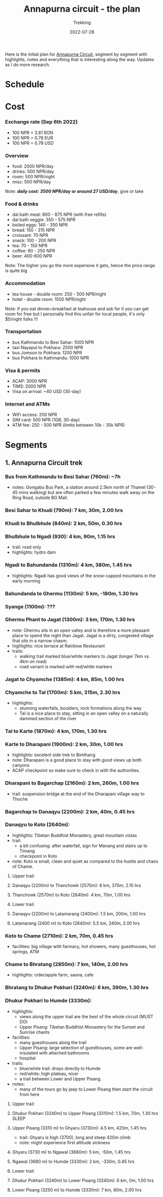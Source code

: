 #+title: Annapurna circuit - the plan
#+subtitle: Trekking
#+date: 2022-07-28
#+tags[]: annapurna circuit travel highaltitude

Here is the initial plan for [[https://en.wikipedia.org/wiki/Annapurna_Circuit][Annapurna Circuit]], segment by segment with highlights, notes and everything that is interesting along the way. Updates as I do more research.

* Schedule
#+begin_src mermaid :exports none :file annapurna.png
  gantt
     dateFormat YYY-MM-DD
     axisFormat %d-%b

     section train
     IAS-BUC-OTP :crit, 2022-09-14, 1d

     section flight
     OTP-KTM :crit, 2022-09-14, 2d

     section Kathmandu
     Milestone Hotel :hotel, 2022-09-15, 1d

     section bus-start
     Kathmandu to Besi Sahar :bus, 2022-09-16, 1d

     section AC trek
     Bhulbhule :active, day1, 2022-09-16, 1d
     Syange :active, day2, after day1, 1d
     Dharapani :active, day3, after day2, 1d
     Chame :active, day4, after day3, 1d
     Pisang :active, day5, after day4, 1d
     Manang (3540m) :active, day6, after day5, 2d
     Milestone1 - to Manang, d-90km, h-8000m, t-6d :milestone, m1, 2022-09-21, 2d
     Tilicho BC (4150m) :active, day8, after m1, 1d
     Shree Karka (4070m) :active, day9, after day8, 1d
     Thorung Phedi (4525m) :active, day10, after day9, 1d
     Muktinath (3760m) :active, day11, after day10, 1d
     Milestone2 - over Thorung La, d-74km, h-5700m, t-4d :milestone, m2, 2022-09-26, 1d
     Jomson :active, day12, after day11, 1d
     Ghasa :active, day13, after day12, 1d
     Ghorepani :active, day14, after day13, 1d
     Nayapul :active, day15, after day14, 1d

     section jeep
     Nayapul to Pokhara :bus, after day14, 1d

     section Pokhara
     Hotel at Phewa Tal :hotel, 2022-10-01, 2d

     section bus-return
     Pokhara to Kathmandu :crit, 2022-10-02, 1d

     section flight-return
     KTM-OTP :crit, 2022-10-02, 2d

     section train-return
     OTP-IAS :crit, 2022-10-03, 1d
#+end_src

#+RESULTS:
[[file:annapurna.png]]


[[file:/img/annapurna.png]]


* Cost
*** Exchange rate (Sep 6th 2022)
   - 100 NPR = 3.81 RON
   - 100 NPR = 0.78 EUR
   - 100 NPR = 0.78 USD
*** Overview
   - food: 2000 NPR/day
   - drinks: 500 NPR/day
   - room: 500 NPR/night
   - misc: 500 NPR/day
   Note: /*daily cost: 3500 NPR/day or around 27 USD/day*/, give or take
*** Food & drinks
   - dal bath meat: 600 - 875 NPR (with free refills)
   - dal bath veggie: 350 - 575 NPR
   - boiled eggs: 140 - 350 NPR
   - bread: 150 - 315 NPR
   - croissant: 70 NPR
   - snack: 100 - 200 NPR
   - tea: 70 - 150 NPR
   - coffee: 90 - 250 NPR
   - beer: 400-600 NPR
   Note: The higher you go the more expensive it gets, hence the price range is quite big
*** Accommodation
   - tea house - double room: 250 - 500 NPR/night
   - hotel - double room: 1500 NPR/night
   Note: if you eat dinner+breakfast at teahouse and ask for it you can get room for free but I personally find this unfair for local people, it's only $5/night folks !!!
*** Transportation
   - bus Kathmandu to Besi Sahar: 1000 NPR
   - taxi Nayapul to Pokhara: 2500 NPR
   - bus Jomson to Pokhara: 1200 NPR
   - bus Pokhara to Kathmandu: 1000 NPR
*** Visa & permits
   - ACAP: 3000 NPR
   - TIMS: 2000 NPR
   - Visa on arrival: ~40 USD (30-day)
*** Internet and ATMs
   - WiFi access: 200 NPR
   - SIM card: 500 NPR (1GB, 30-day)
   - ATM fee: 250 - 500 NPR (limits between 10k - 35k NPR)

* Segments
** 1. Annapurna Circuit trek
*** Bus from Kathmandu to Besi Sahar (760m): ~7h
- notes: Gongabu Bus Park, a station around 2.5km north of Thamel (30-45 mins walking) but are often parked a few minutes walk away on the Ring Road, outside BG Mall.
*** Besi Sahar to Khudi (790m): 7 km, 30m, 2.00 hrs
*** Khudi to Bhulbhule (840m): 2 km, 50m, 0.30 hrs
*** Bhulbhule to Ngadi (930): 4 km, 90m, 1.15 hrs
- trail: road only
- highlights: hydro dam
*** Ngadi to Bahundanda (1310m): 4 km, 380m, 1.45 hrs
- highlights: Ngadi has good views of the snow-capped mountains in the early morning
*** Bahundanda to Ghermu (1130m): 5 km, -180m, 1.30 hrs
*** Syange (1100m): ???
*** Ghermu Phant to Jagat (1300m): 3 km, 170m, 1.30 hrs
- note: Ghermu sits in an open valley and is therefore a more pleasant place to spend the night than Jagat. Jagat is a dirty, congested village that sits in a narrow chasm.
- highlights: nice terrace at Rainbow Restaurant
- trails:
  - walking trail marked blue/white markers to Jagat (longer 7km vs. 4km on road)
  - road variant is marked with red/white markers
*** Jagat to Chyamche (1385m): 4 km, 85m, 1.00 hrs
*** Chyamche to Tal (1700m): 5 km, 315m, 2.30 hrs
- highlights:
  - stunning waterfalls, boulders, rock formations along the way
  - Tal is a nice place to stay, sitting in an open valley on a naturally dammed section of the river
*** Tal to Karte (1870m): 4 km, 170m, 1.30 hrs
*** Karte to Dharapani (1900m): 2 km, 30m, 1.00 hrs
- highlights: excelent side trek to Bimthang
- note: Dharapani is a good place to stay with good views up both canyons
- ACAP checkpoint so make sure to check in with the authorities.
*** Dharapani to Bagarchap (2160m): 2 km, 260m, 1.00 hrs
- trail: suspension bridge at the end of the Dharapani village way to Thoche
*** Bagarchap to Danaqyu (2200m): 2 km, 40m, 0.45 hrs
*** Danaqyu to Koto (2640m):
- highlights: Tibetan Buddhist Monastery, great mountain vistas
- trail:
  - a bit confusing: after waterfall, sign for Manang and stairs up to Timang
  - checkpoint in Koto
- note: Koto is small, clean and quiet as compared to the hustle and chaos of Chame.
**** Upper trail:
**** Danaqyu (2200m) to Thanchowk (2570m): 6 km, 370m, 2.15 hrs
**** Thanchowk (2570m) to Koto (2640m): 4 km, 70m, 1.00 hrs
**** Lower trail:
**** Danaqyu (2200m) to Latamarang (2400m): 1.5 km, 200m, 1.00 hrs
**** Latamarang (2400 m) to Koto (2640m): 5.5 km, 240m, 2.00 hrs
*** Koto to Chame (2710m): 2 km, 70m, 0.45 hrs
- facilities: big village with farmacy, hot showers, many guesthouses, hot springs, ATM
*** Chame to Bhratang (2850m): 7 km, 140m, 2.00 hrs
- highlights: cider/apple farm, sauna, cafe
*** Bhratang to Dhukur Pokhari (3240m): 6 km, 390m, 1.30 hrs
*** Dhukur Pokhari to Humde (3330m):
- highlights:
  - views along the upper trail are the best of the whole circuit (MUST DO)
  - Upper Pisang: Tibetan Buddhist Monastery for the Sunset and Sunrise chants
- facilities:
  - many guesthouses along the trail
  - Upper Pisang: large selection of guesthouses, some are well-insulated with attached bathrooms
  - hospital
- trails:
  - blue/white trail: drops directly to Humde
  - red/white: high plateau, nicer
  - a trail between Lower and Upper Pisang.
- notes:
  - many of the tours go by jeep to Lower Pisang then start the circuit from here
**** Upper trail:
**** Dhukur Pokhari (3240m) to Upper Pisang (3310m): 1.5 km, 70m, 1.30 hrs :SLEEP:
**** Upper Pisang (3310 m) to Ghyaru (3730m): 4.5 km, 420m, 1.45 hrs
- trail: Ghyaru is high (3700), long and steep 420m climb
- note: might experience first altitude sickness
**** Ghyaru (3730 m) to Ngawal (3680m): 5 km, -50m, 1.45 hrs
**** Ngawal (3680 m) to Humde (3330m): 2 km, -330m, 0.45 hrs
**** Lower trail:
**** Dhukur Pokhari (3240m) to Lower Pisang (3240m): 6 km, 0m, 1.00 hrs
**** Lower Pisang (3250 m) to Humde (3330m): 7 km, 80m, 2.00 hrs
*** Humde to Bhraga (3450m): 6 km, 120m, 1.45 hrs
- facilities: hospital, old bakery, sauna @ Himalayan Lodge
*** Bhraga to Manang (3540m): 2km, 90m, 0.30hrs                       :SLEEP:
- highlights: main centre on AC, Tilicho Hotel with bakery, real coffee, Yak Burger
- facilities: medicine, doctor, high altitude sickness class, laundry, ATM
- trails: acclimatization side treks to either Tilicho lake (4920m) or to Ice lake (4000m)
-----
*** Manang to Gunsang (3950m): 4km, 500m, 2hrs
*** Gunsang to Yak Kharka (4050m): 6km, 300m, 1.30hrs
- facilities: 3 guesthouses?
-----
*** Yak Kharka to Letdar (4200m): 1 km, 150m, 0.30 hrs
- WARNING: landslide area marked with signs before Phedi
*** Letdar to Thorang Phedi (4450m): 5 km, 250m, 2.30 hrs             :SLEEP:
- facilities: high and low camp
- highlights: bakeries and real coffee, Windhorse restaurant and lodge to socialize
-----
*** Thorang Phedi to High Camp (4850m): 1 km, 400m, 1.00 hrs
- highlights: very steep up, sunrise viewpoint
- facilities: only one lodge?
- note:
  - leave at 2am and reach the pass at sunrise, breakfast at High Camp
  - single-file affair, limited space to pass people
  - marked by yellow/white metal poles and flags
*** High Camp to Thorong Pass (5416m): 5 km, 600m, 2.15 hrs
- highlights: little trail at the top that leads to stunning views
- facilities: two teahouses along the way that serve hot drinks: one after 45min, one at the top of the pass???
*** Thorong Pass to Charabu (4230m): 6 km, 2.45 hrs
  - trails: very steep descent, might be snow
  - facilities: teahouses at the bottom
*** Charabu to Muktinath (3800m): 4 km, 1.15 hrs
- facilities: hospital, hydro power all the way to Pokhara
- highlights:
  - few Hindus/Buddhist temples
  - otherwise desolate place, no stay
- notes:
  - celebratory drinks is Hotel Bob Marley
  - road starts from here
-----
*** Muktinath to Kagbeni (2800m)
- facilities: hospital
- highlights:
  - Kagbeni is charming, in a medieval Tibetan fashion
  - hidden alleyways and European like charm
  - high trail: fantastic views of the surrounding mountains
**** High trail: Muktinath to Jhong: 3 km, 1.30 hrs
**** High trail: Jhong (3540 m) to Kagbeni: 6 km, 1.45 hrs            :SLEEP:
**** Low trail: Muktinath to Jharkot: 1 km, 1 hrs
**** Low trail: Jharkot (3550 m) to Khinga: 3 km, 0.45 hrs
**** Low trail: Khinga (3355 m) to Kagbeni: 6 km, 1.45 hrs
----

*** Kagbeni to Ekle Bhatti (2740m): 2 km, 1.00 hrs
Notes:
  - hike windy valley (all the way to Kalopani) and jeep traffic
  - maybe get a jeep?
*** Ekle bhatti to Jomsom (2720m): 7 km, 2.00 hrs
Facilities:
  - ATMs to get money - fee: 400 NPR, max 10k NPR
Notes:
  - flights to Pokhara: 20 mins for $100
  - multi-legs drive to Pokhara: 6h-10h for $20
-----
*** Jomsom to Marpha (2670m): 6 km, 1.30 hrs
Facilities:
  - hospital
Highlights:
  - monastery worth visiting.
Notes:
  - 3h via NATT
*** Marpha to Tukuche (2590m): 6 km, 1.30 hrs
- facilities: hospital
*** Tukuche to Kobang (2640m): 4 km, 1.00 hrs
- facilities: hospital
*** Kobang to Larjung (2550m): 1 km, 1.00 hrs
*** Larjung to Kokhethanti (2525m): 3 km, 1.00 hrs
*** Kokhethanti to Kalopani/Lete (2535m): 3 km, 1.00 hrs
- facilities: hospital
*** Kalopani/Lete to Ghasa (2010m): 7 km, 2.30 hrs
- facilities: hospital
-----
*** Ghasa to Kopochepani (1480m): 4 km, 1.30 hrs
- trails: route to the left (red/white, NATT??) to steep inclide away from the road
*** Kopochepani to Rupsechhahara (1500m): 2 km, 0.45 hrs
*** Rupsechhahara to Dana (1400m): 3 km, 1.00 hrs
*** Dana to Tatopani (1200m): 4 km, 1.30 hrs
- highlights: hot springs - 150 NPR
*** Tatopani to Ghara (1700m): 5 km, 2.15 hrs
*** Ghara to Sikha (1935m): 6 km, 1.00 hrs
*** Sikha to Chitre (2350m): 1 km, 1.45 hrs
*** Chitre to Ghorepani (2870m): 2 km, 1.15 hrs
- facilities: hospital
-----
*** Ghorepani to Poonhill: 3km, 1.30 hrs
- highlights:
  - Poon Hill viewpoint (might be crowded)
  - alternative viewpoint, other on the other side, stone marker and shop snacks/drinks
*** Ghorepani to Chomrong: ABC side trek
*** Ghorepani to Ulleri (2010m): 2 km, 1.00 hrs
*** Ulleri to Tikhedhunga (1500m): 2 km, 1.00 hrs
*** Tikhedhunga to Birethanti (1025m): 6 km, 2.00 hrs
*** Birethanti to Nayapul (1070 m): 1 km, 0.30 hrs
*** Bus to Pokhara (820m): 2h
*** Bus to Kathmandu: 6h


** 2. Tilicho lake side trek (d:41km, h:3500m)
*** Manang to Khangsar (3740m): 5 km, 300m, 2.30h
- trail: some maps will show a path along the south side of the valley, but this path is old, unused and wrecked by landslides, stick to the northern side.
*** Khangsar to Shree Kharka (4060m): 3km, 320m, 1h
- trail: take the upper path 40 minutes to a monastery and a further 20 minutes
- highlights: two teahouses, another teahouse about 20 minutes after Shree Kharka
*** Shree Kharka to Tilicho BC (4150m): 7km, 90m, 2h                  :SLEEP:
- highlights: 2 teahouses
-----
*** Tilicho BC to Tilicho Lake (4990m): 5km, 840m, 3 hrs                :TOP:
*** Tilicho lake to Tilicho BC (4150m): 5km, -840m, 2.30 hrs
*** Tilicho BC to Shree Kharka (4060m): 7km, -90m, 2h                 :SLEEP:
- highlights: 2 teahouses + another one after 20 mins
-----
*** Shree Kharka to Yak Kharka (4050m): 10km, 510m, 4hrs
- facilities: hydro power
- note: 3 guesthouse but better than Letdar


* Trekking Permits
- Park entry permit - ACAP (Annapurna Conservation Area Permit)
  - Park entry: NRs. 3,000 per person per entry
  - https://ntb.gov.np/plan-your-trip/before-you-come/park-entry-fees
- TIMS (Trekkers’ Information Management Systems)
  - Free individual trekker (FIT): NRs. 2,000, per trekking route per person per entry.
  - https://ntb.gov.np/plan-your-trip/before-you-come/tims-card
- 4 passport size photos - can be taken at Tourism Office
- https://www.youtube.com/watch?v=6Fdbu5gNKwE&list=WL&index=6


* Others
** sim card
  - NTC has better coverage
  - Ncell works in major centres
** wifi
  - very scarce, mostly after Thorong La
  - places: Birethati, Ghandruk, Tatopani, Ghandruk, Jomsom, Muktinath
** power charge
  - most teahouses have solar power
  - some places with hydro power
  - queue to get charged, cost: sometimes 200 Rs / charge or hour
** banking
  - good exchange in Himalayan bank
  - ATMs in Manang, Chame and big towns
  - Nabil Bank ATMs


* References
- https://wikitravel.org/en/Trekking_in_Nepal
- https://ntb.gov.np/plan-your-trip/before-you-come/tims-card
- https://en.wikipedia.org/wiki/Annapurna_Circuit
- https://wikitravel.org/en/Annapurna_Circuit
- [[https://wikitravel.org/en/Nepal]]
- https://www.tripadvisor.com/ShowTopic-g424944-i12328-k10477760-Annapurna_Circuit_w_NATT_trails_waste_of_time_money-Annapurna_Region_Gandaki_Zone_Western.html
- https://wanderingeric.org/category/nepal/
- https://www.tripadvisor.com/ShowTopic-g293889-i9243-k7721703-Power_on_the_annapurna_circuit-Nepal.html
- https://www.tripadvisor.com/ShowTopic-g424944-i12328-k9420747-Battery_charging_and_internet_during_Annapurna_circuit_trek-Annapurna_Region_Gandaki_Zone_.html
- https://www.mountainiq.com/annapurna-circuit-weather/
- https://www.mountainiq.com/resources/annapurna-circuit-packing-list/
- https://www.youtube.com/watch?v=gPvGHetoqgs
- https://radianttreks.com/annapurna-circuit-wifi/
- https://wise.com/us/blog/atms-in-nepal
- https://www.atmtravelguide.com/atms-in-nepal/
- https://community.revolut.com/t/the-ultimative-free-atm-withdrawal-list-for-travelling-by-country/61491/372


* Videos
- https://www.youtube.com/watch?v=SSYKtOE7EyM
- https://www.youtube.com/watch?v=Hwxc4NUKshI
- https://www.youtube.com/watch?v=3RRJBooRlgs
- https://www.youtube.com/watch?v=ZQy8rDxEdRU
- https://www.youtube.com/watch?v=a0IERPDu5TI


* Playlists
- [[https://www.youtube.com/playlist?list=PLFMGDjNwfw8b-Rfz9BWD-lTSWicuEy2yv][DIY Annapurna Circuit trek]]


* Itineraries
- https://fulltimeexplorer.com/annapurna-circuit-itinerary/
- https://travelexx.com/annapurna-circuit-itinerary/
- https://www.wayfaringhumans.com/annapurna-circuit-cost-breakdown-by-day-11-day-itinerary/
- https://www.magicalnepal.com/trip/annapurna-circuit-trek/
- https://www.actual-adventure.com/nepal/trekking/annapurna/annapurna-natt-trails.html
- https://www.tourtreknepal.com/annapurna-natt-trails-new-annapurna-trekking-trails.html
- https://worldalpinetreks.com/packages/annapurna-circuit-trek/
- https://www.nepalpowerplaces.com/trekking/nepal-tour/annapurna-circuit-trek/


* Maps
- https://www.magicalnepal.com/annapurna-circuit-trek-map/
- https://www.openstreetmap.org/relation/1187310#map=13/28.4082/83.7273&layers=Y
- https://himalayaguidenepal.com/wp-content/uploads/2019/01/Annapurna-Circuit-Trek-Map.jpg


* Updates
  - 2022-08-22 - initial schedule as Gantt diagram
  - 2022-09-06 - cost per items, milesone schedule
